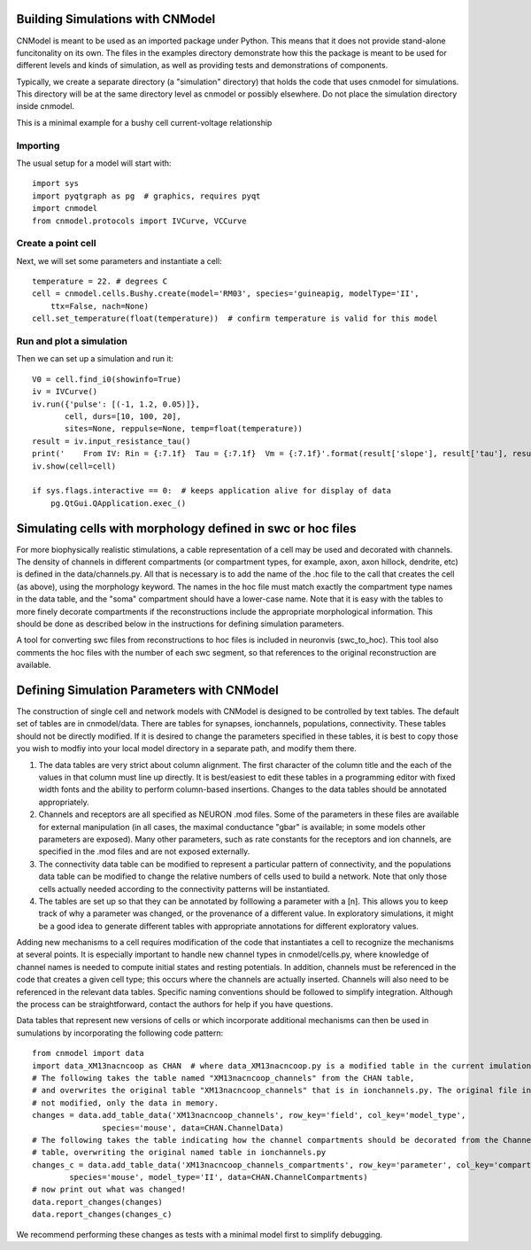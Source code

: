 Building Simulations with CNModel
=================================

CNModel is meant to be used as an imported package under Python. This means that it does not provide stand-alone funcitonality on its own. The files in the examples directory demonstrate how this the package is meant to be used for different levels and kinds of simulation, as well as providing tests and demonstrations of components.

Typically, we create a separate directory (a "simulation" directory) that holds the code that uses cnmodel for simulations. This directory will be at the same directory level as cnmodel or possibly elsewhere. Do not place the simulation directory inside cnmodel.

This is a minimal example for a bushy cell current-voltage relationship

Importing
---------

The usual setup for a model will start with::
    
    import sys
    import pyqtgraph as pg  # graphics, requires pyqt
    import cnmodel
    from cnmodel.protocols import IVCurve, VCCurve

Create a point cell
-------------

Next, we will set some parameters and instantiate a cell::
    
    temperature = 22. # degrees C
    cell = cnmodel.cells.Bushy.create(model='RM03', species='guineapig, modelType='II',
        ttx=False, nach=None)
    cell.set_temperature(float(temperature))  # confirm temperature is valid for this model
        
Run and plot a simulation
-------------------------

Then we can set up a simulation and run it::

    V0 = cell.find_i0(showinfo=True)
    iv = IVCurve()
    iv.run({'pulse': [(-1, 1.2, 0.05)]},
           cell, durs=[10, 100, 20], 
           sites=None, reppulse=None, temp=float(temperature))
    result = iv.input_resistance_tau()
    print('    From IV: Rin = {:7.1f}  Tau = {:7.1f}  Vm = {:7.1f}'.format(result['slope'], result['tau'], result['intercept']))
    iv.show(cell=cell)

    if sys.flags.interactive == 0:  # keeps application alive for display of data
        pg.QtGui.QApplication.exec_() 


Simulating cells with morphology defined in swc or hoc files
============================================================

For more biophysically realistic stimulations, a cable representation of a cell may be used and decorated with channels. The density of channels in different compartments (or compartment types, for example, axon, axon hillock, dendrite, etc) is defined in the data/channels.py. All that is necessary is to add the name of the .hoc file to the call that creates the cell (as above), using the morphology keyword. The names in the hoc file must match exactly the compartment type names in the data table, and the "soma" compartment should have a lower-case name. Note that it is easy with the tables to more finely decorate compartments if the reconstructions include the appropriate morphological information. This should be done as described below in the instructions for defining simulation parameters.

A tool for converting swc files from reconstructions to hoc files is included in neuronvis (swc_to_hoc). This tool also comments the hoc files with the number of each swc segment, so that references to the original reconstruction are available.

Defining Simulation Parameters with CNModel
===========================================

The construction of single cell and network models with CNModel is designed to be controlled by text tables. The default set of tables are in cnmodel/data. There are tables for synapses, ionchannels, populations, connectivity. These tables should not be directly modified. If it is desired to change the parameters specified in these tables, it is best to copy those you wish to modfiy into your local model directory in a separate path, and modify them there.

1. The data tables are very strict about column alignment. The first character of the column title and the each of the values in that column must line up directly. It is best/easiest to edit these tables in a programming editor with fixed width fonts and the ability to perform column-based insertions. Changes to the data tables should be annotated appropriately.

2. Channels and receptors are all specified as NEURON .mod files. Some of the parameters in these files are available for external manipulation (in all cases, the maximal conductance "gbar" is available; in some models other parameters are exposed). Many other parameters, such as rate constants for the receptors and ion channels, are specified in the .mod files and are not exposed externally.

3. The connectivity data table can be modified to represent a particular pattern of connectivity, and the populations data table can be modified to change the relative numbers of cells used to build a network. Note that only those cells actually needed according to the connectivity patterns will be instantiated.

4. The tables are set up so that they can be annotated by folllowing a parameter with a [n]. This allows you to keep track of why a parameter was changed, or the provenance of a different value. In exploratory simulations, it might be a good idea to generate different tables with appropriate annotations for different exploratory values.

Adding new mechanisms to a cell requires modification of the code that instantiates a cell to recognize the mechanisms at several points. It is especially important to handle new channel types in cnmodel/cells.py, where knowledge of channel names is needed to compute initial states and resting potentials. In addition, channels must be referenced in the code that creates a given cell type; this occurs where the channels are actually inserted. Channels will also need to be referenced in the relevant data tables. Specific naming conventions should be followed to simplify integration. Although the process can be straightforward, contact the authors for help if you have questions.


Data tables that represent new versions of cells or which incorporate additional mechanisms can then be used in sumulations by incorporating the following code pattern::

        from cnmodel import data
        import data_XM13nacncoop as CHAN  # where data_XM13nacncoop.py is a modified table in the current imulation directory
        # The following takes the table named "XM13nacncoop_channels" from the CHAN table,
        # and overwrites the original table "XM13nacncoop_channels" that is in ionchannels.py. The original file in cnmodel is
        # not modified, only the data in memory. 
        changes = data.add_table_data('XM13nacncoop_channels', row_key='field', col_key='model_type',
                       species='mouse', data=CHAN.ChannelData)
        # The following takes the table indicating how the channel compartments should be decorated from the ChannelComparments
        # table, overwriting the original named table in ionchannels.py
        changes_c = data.add_table_data('XM13nacncoop_channels_compartments', row_key='parameter', col_key='compartment',
                species='mouse', model_type='II', data=CHAN.ChannelCompartments)
        # now print out what was changed!
        data.report_changes(changes)
        data.report_changes(changes_c)

We recommend performing these changes as tests with a minimal model first to simplify debugging.


